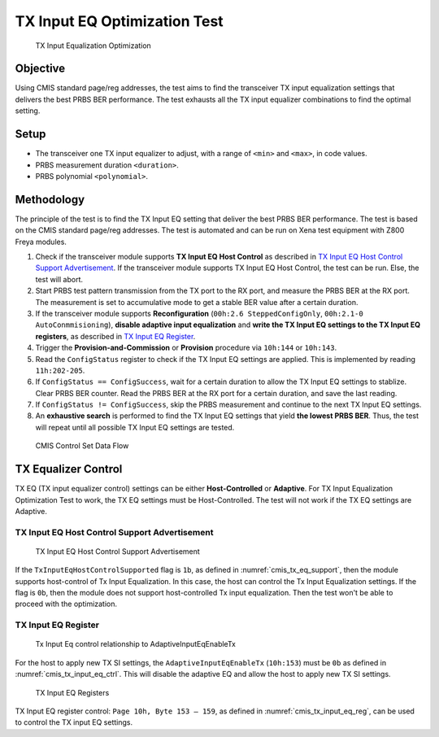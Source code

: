 TX Input EQ Optimization Test
=======================================

.. figure:: images/tx_input_eq_op.png

    TX Input Equalization Optimization

Objective
----------

Using CMIS standard page/reg addresses, the test aims to find the transceiver TX input equalization settings that delivers the best PRBS BER performance. The test exhausts all the TX input equalizer combinations to find the optimal setting.


Setup
----------

* The transceiver one TX input equalizer to adjust, with a range of ``<min>`` and ``<max>``, in code values.
* PRBS measurement duration ``<duration>``.
* PRBS polynomial ``<polynomial>``.


Methodology
--------------

The principle of the test is to find the TX Input EQ setting that deliver the best PRBS BER performance. The test is based on the CMIS standard page/reg addresses. The test is automated and can be run on Xena test equipment with Z800 Freya modules.

1. Check if the transceiver module supports **TX Input EQ Host Control** as described in `TX Input EQ Host Control Support Advertisement`_. If the transceiver module supports TX Input EQ Host Control, the test can be run. Else, the test will abort.
2. Start PRBS test pattern transmission from the TX port to the RX port, and measure the PRBS BER at the RX port. The measurement is set to accumulative mode to get a stable BER value after a certain duration.
3. If the transceiver module supports **Reconfiguration** (``00h:2.6 SteppedConfigOnly``, ``00h:2.1-0 AutoConmmisioning``), **disable adaptive input equalization** and **write the TX Input EQ settings to the TX Input EQ registers**, as described in `TX Input EQ Register`_.
4. Trigger the **Provision-and-Commission** or **Provision** procedure via ``10h:144`` or ``10h:143``.
5. Read the ``ConfigStatus`` register to check if the TX Input EQ settings are applied. This is implemented by reading ``11h:202-205``.
6. If ``ConfigStatus == ConfigSuccess``, wait for a certain duration to allow the TX Input EQ settings to stablize. Clear PRBS BER counter. Read the PRBS BER at the RX port for a certain duration, and save the last reading.
7. If ``ConfigStatus != ConfigSuccess``, skip the PRBS measurement and continue to the next TX Input EQ settings.
8. An **exhaustive search** is performed to find the TX Input EQ settings that yield **the lowest PRBS BER**. Thus, the test will repeat until all possible TX Input EQ settings are tested.

.. figure:: images/cmis_control_set_data_flow.png

    CMIS Control Set Data Flow

TX Equalizer Control
---------------------

TX EQ (TX input equalizer control) settings can be either **Host-Controlled** or **Adaptive**. For TX Input Equalization Optimization Test to work, the TX EQ settings must be Host-Controlled. The test will not work if the TX EQ settings are Adaptive.

TX Input EQ Host Control Support Advertisement
^^^^^^^^^^^^^^^^^^^^^^^^^^^^^^^^^^^^^^^^^^^^^^^

.. _cmis_tx_eq_support:

.. figure:: images/cmis_tx_eq_support.png

    TX Input EQ Host Control Support Advertisement

If the ``TxInputEqHostControlSupported`` flag is ``1b``, as defined in :numref:`cmis_tx_eq_support`, then the module supports host-control of Tx Input Equalization. In this case, the host can control the Tx Input Equalization settings. If the flag is ``0b``, then the module does not support host-controlled Tx input equalization. Then the test won't be able to proceed with the optimization.


TX Input EQ Register
^^^^^^^^^^^^^^^^^^^^

.. _cmis_tx_input_eq_ctrl:

.. figure:: images/cmis_tx_input_eq_ctrl.png

    Tx Input Eq control relationship to AdaptiveInputEqEnableTx

For the host to apply new TX SI settings, the ``AdaptiveInputEqEnableTx`` (``10h:153``) must be ``0b`` as defined in :numref:`cmis_tx_input_eq_ctrl`. This will disable the adaptive EQ and allow the host to apply new TX SI settings.

.. _cmis_tx_input_eq_reg:

.. figure:: images/cmis_tx_input_eq_reg.png

    TX Input EQ Registers

TX Input EQ register control: ``Page 10h, Byte 153 – 159``, as defined in :numref:`cmis_tx_input_eq_reg`, can be used to control the TX input EQ settings.

